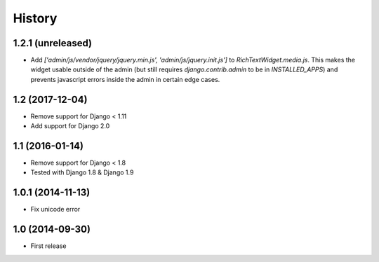 History
-------

1.2.1 (unreleased)
^^^^^^^^^^^^^^^^^^

* Add `['admin/js/vendor/jquery/jquery.min.js', 'admin/js/jquery.init.js']`
  to `RichTextWidget.media.js`. This makes the widget usable outside of the
  admin (but still requires `django.contrib.admin` to be in `INSTALLED_APPS`)
  and prevents javascript errors inside the admin in certain edge cases.


1.2 (2017-12-04)
^^^^^^^^^^^^^^^^

* Remove support for Django < 1.11
* Add support for Django 2.0


1.1 (2016-01-14)
^^^^^^^^^^^^^^^^

* Remove support for Django < 1.8
* Tested with Django 1.8 & Django 1.9

1.0.1 (2014-11-13)
^^^^^^^^^^^^^^^^^^

* Fix unicode error

1.0 (2014-09-30)
^^^^^^^^^^^^^^^^

* First release
